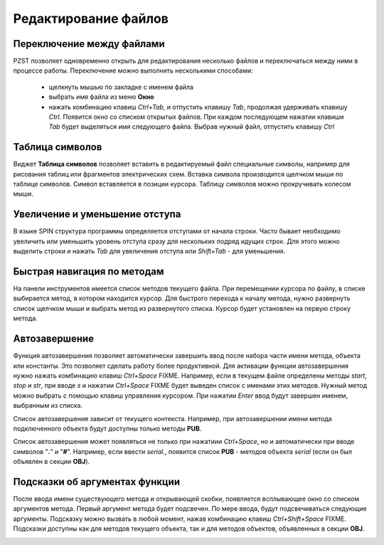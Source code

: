 .. vim: textwidth=80 :

Редактирование файлов
---------------------

Переключение между файлами
^^^^^^^^^^^^^^^^^^^^^^^^^^
PZST позволяет одновременно открыть для редактирования несколько файлов и
переключаться между ними в процессе работы. Переключение можно выполнить
несколькими способами:

 * щелкнуть мышью по закладке с именем файла
 * выбрать имя файла из меню **Окно**
 * нажать комбинацию клавиш *Ctrl+Tab*, и отпустить клавишу *Tab*, продолжая
   удерживать клавишу *Ctrl*. Появится окно со списком открытых файлов. При
   каждом последующем нажатии клавиши *Tab*  будет выделяться имя следующего
   файла. Выбрав нужный файл, отпустить клавишу *Ctrl*

Таблица символов
^^^^^^^^^^^^^^^^
Виджет **Таблица символов** позволяет вставить в редактируемый файл специальные
символы, например для рисования таблиц или фрагментов электрических схем.
Вставка символа производится щелчком мыши по таблице символов. Символ
вставляется в позиции курсора. Таблицу символов можно прокручивать колесом мыши.

.. image:: images/chars.png
    :width: 50%
    :align: center

Увеличение и уменьшение отступа
^^^^^^^^^^^^^^^^^^^^^^^^^^^^^^^
В языке SPIN структура программы определяется отступами от начала
строки. Часто бывает необходимо увеличить или уменьшить уровень отступа сразу
для нескольких подряд идущих строк. Для этого можно выделить строки и нажать
*Tab* для увеличения отступа или *Shift+Tab* - для уменьшения.

Быстрая навигация по методам
^^^^^^^^^^^^^^^^^^^^^^^^^^^^

На панели инструментов имеется список методов текущего файла. При перемещении
курсора по файлу, в списке выбирается метод, в котором находится курсор. Для
быстрого перехода к началу метода, нужно развернуть список щелчком мыши и
выбрать метод из развернутого списка. Курсор будет установлен на первую строку
метода.

Автозавершение
^^^^^^^^^^^^^^
Функция автозавершения позволяет автоматически завершить ввод после набора части 
имени метода, объекта или константы. Это позволяет сделать работу более
продуктивной. Для активации функции автозавершения нужно нажать комбинацию
клавиш *Ctrl+Space* FIXME. Например, если в текущем файле определены методы *start*, 
*stop* и *str*, при вводе *s* и нажатии *Ctrl+Space* FIXME будет выведен список с
именами этих методов. Нужный метод можно выбрать с помощью клавиш управления
курсором. При нажатии *Enter* ввод будут завершен именем, выбранным из списка.

.. image:: images/completion.png
    :width: 8cm
    :align: center

Список автозавершения зависит от текущего контекста. Например, при
автозавершении имени метода  подключенного объекта будут доступны только
методы **PUB**.

Список автозавершения может появляться не только при нажатиии *Ctrl+Space*, но и
автоматически при вводе символов "**.**" и "**#**". Например, если ввести
*serial.*, появится список **PUB** - методов объекта *serial* (если он был
объявлен в секции **OBJ**).


Подсказки об аргументах функции
^^^^^^^^^^^^^^^^^^^^^^^^^^^^^^^

После ввода имени существующего метода и открывающей скобки, появляется
всплывающее окно со списком аргументов метода. Первый аргумент метода будет
подсвечен.  По мере ввода, будут подсвечиваться следующие аргументы. Подсказку
можно вызвать в любой момент, нажав комбинацию клавиш *Ctrl+Shift+Space* FIXME.
Подсказки доступны как для методов текущего объекта, так и для методов
объектов, объявленных в секции **OBJ**.

.. image:: images/calltips.png
    :width: 8cm
    :align: center


